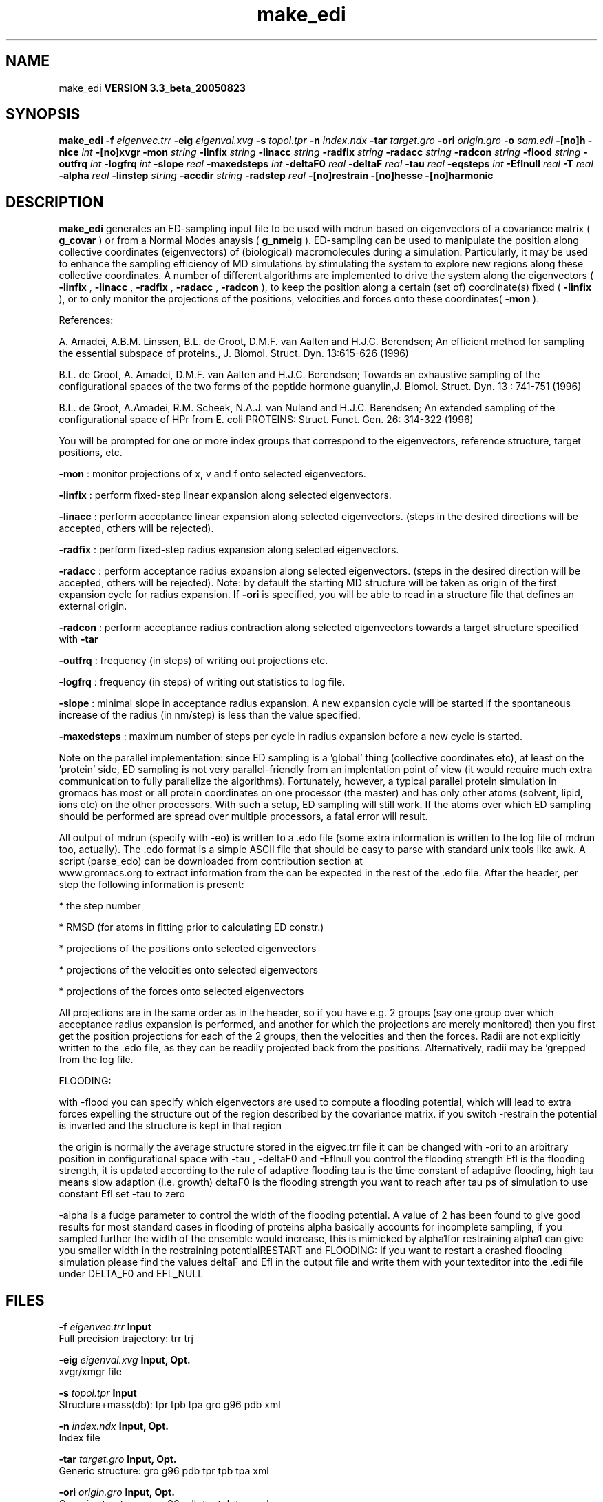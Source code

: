 .TH make_edi 1 "Mon 29 Aug 2005"
.SH NAME
make_edi
.B VERSION 3.3_beta_20050823
.SH SYNOPSIS
\f3make_edi\fP
.BI "-f" " eigenvec.trr "
.BI "-eig" " eigenval.xvg "
.BI "-s" " topol.tpr "
.BI "-n" " index.ndx "
.BI "-tar" " target.gro "
.BI "-ori" " origin.gro "
.BI "-o" " sam.edi "
.BI "-[no]h" ""
.BI "-nice" " int "
.BI "-[no]xvgr" ""
.BI "-mon" " string "
.BI "-linfix" " string "
.BI "-linacc" " string "
.BI "-radfix" " string "
.BI "-radacc" " string "
.BI "-radcon" " string "
.BI "-flood" " string "
.BI "-outfrq" " int "
.BI "-logfrq" " int "
.BI "-slope" " real "
.BI "-maxedsteps" " int "
.BI "-deltaF0" " real "
.BI "-deltaF" " real "
.BI "-tau" " real "
.BI "-eqsteps" " int "
.BI "-Eflnull" " real "
.BI "-T" " real "
.BI "-alpha" " real "
.BI "-linstep" " string "
.BI "-accdir" " string "
.BI "-radstep" " real "
.BI "-[no]restrain" ""
.BI "-[no]hesse" ""
.BI "-[no]harmonic" ""
.SH DESCRIPTION

.B make_edi
generates an ED-sampling input file to be used with mdrun
based on eigenvectors of a covariance matrix (
.B g_covar
) or from a
Normal Modes anaysis (
.B g_nmeig
).
ED-sampling can be used to manipulate the position along collective coordinates
(eigenvectors) of (biological) macromolecules during a simulation. Particularly,
it may be used to enhance the sampling efficiency of MD simulations by stimulating
the system to explore new regions along these collective coordinates. A number
of different algorithms are implemented to drive the system along the eigenvectors
(
.B -linfix
, 
.B -linacc
, 
.B -radfix
, 
.B -radacc
, 
.B -radcon
),
to keep the position along a certain (set of) coordinate(s) fixed (
.B -linfix
),
or to only monitor the projections of the positions, velocities and forces onto
these coordinates(
.B -mon
).

References:

A. Amadei, A.B.M. Linssen, B.L. de Groot, D.M.F. van Aalten and 
H.J.C. Berendsen; An efficient method for sampling the essential subspace 
of proteins., J. Biomol. Struct. Dyn. 13:615-626 (1996)

B.L. de Groot, A. Amadei, D.M.F. van Aalten and H.J.C. Berendsen; 
Towards an exhaustive sampling of the configurational spaces of the 
two forms of the peptide hormone guanylin,J. Biomol. Struct. Dyn. 13 : 741-751 (1996)

B.L. de Groot, A.Amadei, R.M. Scheek, N.A.J. van Nuland and H.J.C. Berendsen; 
An extended sampling of the configurational space of HPr from E. coli
PROTEINS: Struct. Funct. Gen. 26: 314-322 (1996)


You will be prompted for one or more index groups that correspond to the eigenvectors,
reference structure, target positions, etc.



.B -mon
: monitor projections of x, v and f onto selected eigenvectors.



.B -linfix
: perform fixed-step linear expansion along selected eigenvectors.



.B -linacc
: perform acceptance linear expansion along selected eigenvectors.
(steps in the desired directions will be accepted, others will be rejected).



.B -radfix
: perform fixed-step radius expansion along selected eigenvectors.



.B -radacc
: perform acceptance radius expansion along selected eigenvectors.
(steps in the desired direction will be accepted, others will be rejected).
Note: by default the starting MD structure will be taken as origin of the first
expansion cycle for radius expansion. If 
.B -ori
is specified, you will be able
to read in a structure file that defines an external origin.


.B -radcon
: perform acceptance radius contraction along selected eigenvectors
towards a target structure specified with 
.B -tar
.NOTE: each eigenvector can be selected only once. 


.B -outfrq
: frequency (in steps) of writing out projections etc.



.B -logfrq
: frequency (in steps) of writing out statistics to log file.



.B -slope
: minimal slope in acceptance radius expansion. A new expansion
cycle will be started if the spontaneous increase of the radius (in nm/step)
is less than the value specified.


.B -maxedsteps
: maximum number of steps per cycle in radius expansion
before a new cycle is started.

Note on the parallel implementation: since ED sampling is a 'global' thing
(collective coordinates etc), at least on the 'protein' side, ED sampling
is not very parallel-friendly from an implentation point of view (it would
require much extra communication to fully parallelize the algorithms).
Fortunately, however, a typical parallel protein simulation in gromacs has
most or all protein coordinates on one processor (the master) and has only
other atoms (solvent, lipid, ions etc) on the other processors. With such a
setup, ED sampling will still work. If the atoms over which ED sampling should 
be performed are spread over multiple processors, a fatal error will result.

All output of mdrun (specify with -eo) is written to a .edo file (some extra
information is written to the log file of mdrun too, actually). The .edo format
is a simple ASCII file that should be easy to parse with standard unix tools
like awk. A script (parse_edo) can be downloaded from contribution section at
 www.gromacs.org to extract information from the
.edo files for your convinience. In short, the header defines which information
can be expected in the rest of the .edo file. After the header, per step the
following information is present: 


* the step number

* RMSD (for atoms in fitting prior to calculating ED constr.)

* projections of the positions onto selected eigenvectors

* projections of the velocities onto selected eigenvectors

* projections of the forces onto selected eigenvectors



All projections are in the same order as in the header, so if you have e.g.
2 groups (say one group over which acceptance radius expansion is performed,
and another for which the projections are merely monitored) then you first
get the position projections for each of the 2 groups, then the velocities
and then the forces. Radii are not explicitly written to the .edo file, as
they can be readily projected back from the positions. Alternatively, radii
may be 'grepped from the log file. 





FLOODING:


with -flood you can specify which eigenvectors are used to compute a flooding potential,
which will lead to extra forces expelling the structure out of the region described
by the covariance matrix. if you switch -restrain the potential is inverted and the structure
is kept in that region



the origin is normally the average structure stored in the eigvec.trr file
it can be changed with -ori to an arbitrary position in configurational space
with -tau , -deltaF0 and -Eflnull you control the flooding strength
Efl is the flooding strength, it is updated according to the rule of adaptive flooding
tau is the time constant of adaptive flooding, high tau means slow adaption (i.e. growth) 
deltaF0 is the flooding strength you want to reach after tau ps of simulation
to use constant Efl set -tau to zero



-alpha is a fudge parameter to control the width of the flooding potential. A value of 2 has been found
to give good results for most standard cases in flooding of proteins
alpha basically accounts for incomplete sampling, if you sampled further the width of the ensemble would
increase, this is mimicked by alpha1for restraining alpha1 can give you smaller width in the restraining potentialRESTART and FLOODING: 
If you want to restart a crashed flooding simulation please find the values deltaF and Efl in
the output file and write them with your texteditor into the .edi file under DELTA_F0 and EFL_NULL
.SH FILES
.BI "-f" " eigenvec.trr" 
.B Input
 Full precision trajectory: trr trj 

.BI "-eig" " eigenval.xvg" 
.B Input, Opt.
 xvgr/xmgr file 

.BI "-s" " topol.tpr" 
.B Input
 Structure+mass(db): tpr tpb tpa gro g96 pdb xml 

.BI "-n" " index.ndx" 
.B Input, Opt.
 Index file 

.BI "-tar" " target.gro" 
.B Input, Opt.
 Generic structure: gro g96 pdb tpr tpb tpa xml 

.BI "-ori" " origin.gro" 
.B Input, Opt.
 Generic structure: gro g96 pdb tpr tpb tpa xml 

.BI "-o" " sam.edi" 
.B Output
 ED sampling input 

.SH OTHER OPTIONS
.BI "-[no]h"  "    no"
 Print help info and quit

.BI "-nice"  " int" " 0" 
 Set the nicelevel

.BI "-[no]xvgr"  "   yes"
 Add specific codes (legends etc.) in the output xvg files for the xmgrace program

.BI "-mon"  " string" " " 
 Indices of eigenvectors  for projections of x, v and f (e.g. 1,2-5,9) or 1-100:10 means 1 11 21 31 ... 91 

.BI "-linfix"  " string" " " 
 Indices of eigenvectors for fixed increment linear sampling

.BI "-linacc"  " string" " " 
 Indices of eigenvectors for acceptance linear sampling

.BI "-radfix"  " string" " " 
 Indices of eigenvectors for fixed increment radius expansion

.BI "-radacc"  " string" " " 
 Indices of eigenvectors for acceptance radius expansion

.BI "-radcon"  " string" " " 
 Indices of eigenvectors for acceptance radius contraction

.BI "-flood"  " string" " " 
 Indices of eigenvectors for flooding

.BI "-outfrq"  " int" " 100" 
 freqency (in steps) of writing output in .edo file

.BI "-logfrq"  " int" " 100" 
 frequency (in steps) of writing to log

.BI "-slope"  " real" "      0" 
 minimal slope in acceptance radius expamsion

.BI "-maxedsteps"  " int" " 0" 
 max nr of steps per cycle

.BI "-deltaF0"  " real" "    150" 
 target destabilization energy  - used for flooding

.BI "-deltaF"  " real" "      0" 
 start deltaF with this parameter - default 0, i.g. nonzero values only needed for restart

.BI "-tau"  " real" "    0.1" 
  coupling constant for adaption of flooding strength according to deltaF0, 0 = infinity i.e. constant flooding strength

.BI "-eqsteps"  " int" " 0" 
  number of steps to run without any perturbations 

.BI "-Eflnull"  " real" "      0" 
  this is the starting value of the flooding strength. The flooding strength is updated according to the adaptive flooding scheme. To use a constant flooding strength use -tau 0. 

.BI "-T"  " real" "    300" 
  T is temperature, the value is needed if you want to do flooding 

.BI "-alpha"  " real" "      1" 
  scale width of gaussian flooding potential with alpha2 

.BI "-linstep"  " string" " " 
 Stepsizes (nm/step) for fixed increment linear sampling (put in quotes! "1.0 2.3 5.1 -3.1")

.BI "-accdir"  " string" " " 
 Directions for acceptance linear sampling - only sign counts! (put in quotes! "-1 +1 -1.1")

.BI "-radstep"  " real" "      0" 
 Stepsize (nm/step) for fixed increment radius expansion

.BI "-[no]restrain"  "    no"
 use the flooding potential with inverted sign - effects as quasiharmonic restraining potential

.BI "-[no]hesse"  "    no"
 the eigenvectors and eigenvalues are from a Hesse matrix

.BI "-[no]harmonic"  "    no"
 the eigenvalues are interpreted as spring constant


